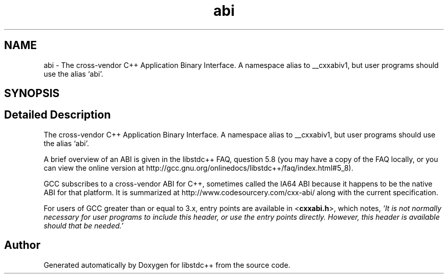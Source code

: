 .TH "abi" 3 "21 Apr 2009" "libstdc++" \" -*- nroff -*-
.ad l
.nh
.SH NAME
abi \- The cross-vendor C++ Application Binary Interface. A namespace alias to __cxxabiv1, but user programs should use the alias `abi'.  

.PP
.SH SYNOPSIS
.br
.PP
.SH "Detailed Description"
.PP 
The cross-vendor C++ Application Binary Interface. A namespace alias to __cxxabiv1, but user programs should use the alias `abi'. 

A brief overview of an ABI is given in the libstdc++ FAQ, question 5.8 (you may have a copy of the FAQ locally, or you can view the online version at http://gcc.gnu.org/onlinedocs/libstdc++/faq/index.html#5_8).
.PP
GCC subscribes to a cross-vendor ABI for C++, sometimes called the IA64 ABI because it happens to be the native ABI for that platform. It is summarized at http://www.codesourcery.com/cxx-abi/ along with the current specification.
.PP
For users of GCC greater than or equal to 3.x, entry points are available in <\fBcxxabi.h\fP>, which notes, \fI'It is not normally necessary for user programs to include this header, or use the entry points directly. However, this header is available should that be needed.'\fP 
.PP
.SH "Author"
.PP 
Generated automatically by Doxygen for libstdc++ from the source code.

